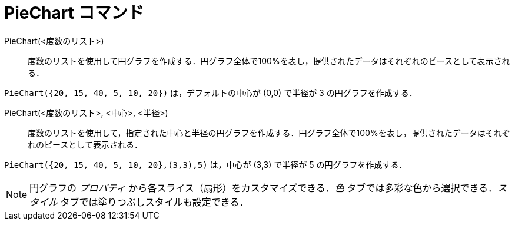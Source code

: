 = PieChart コマンド
ifdef::env-github[:imagesdir: /ja/modules/ROOT/assets/images]

PieChart(<度数のリスト>)::
  度数のリストを使用して円グラフを作成する．円グラフ全体で100%を表し，提供されたデータはそれぞれのピースとして表示される．

[EXAMPLE]
====

`++PieChart({20, 15, 40, 5, 10, 20})++` は，デフォルトの中心が (0,0) で半径が 3 の円グラフを作成する．

====

PieChart(<度数のリスト>, <中心>, <半径>)::
  度数のリストを使用して，指定された中心と半径の円グラフを作成する．円グラフ全体で100%を表し，提供されたデータはそれぞれのピースとして表示される．

[EXAMPLE]
====

`++PieChart({20, 15, 40, 5, 10, 20},(3,3),5)++` は，中心が (3,3) で半径が 5 の円グラフを作成する．

====

[NOTE]
====

円グラフの _プロパティ_ から各スライス（扇形）をカスタマイズできる．_色_ タブでは多彩な色から選択できる．_スタイル_
タブでは塗りつぶしスタイルも設定できる．

====
